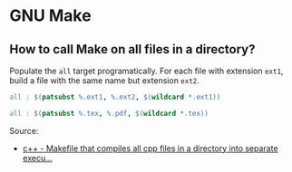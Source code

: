 * GNU Make

** How to call Make on all files in a directory?

   Populate the =all= target programatically. For each file with extension
   =ext1=, build a file with the same name but extension =ext2=.

   #+begin_src makefile
     all : $(patsubst %.ext1, %.ext2, $(wildcard *.ext1))
   #+end_src

   #+begin_src makefile
     all : $(patsubst %.tex, %.pdf, $(wildcard *.tex))
   #+end_src

   Source:
   - [[https://stackoverflow.com/a/9789115/2860744][c++ - Makefile that compiles all cpp files in a directory into separate execu...]]
